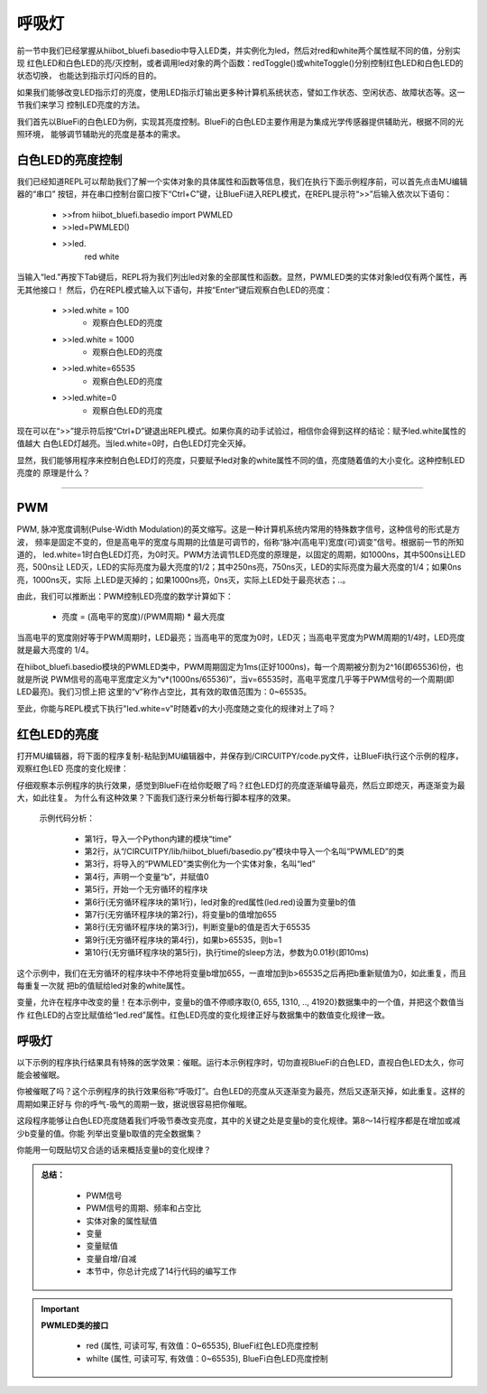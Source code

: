 呼吸灯
====================

前一节中我们已经掌握从hiibot_bluefi.basedio中导入LED类，并实例化为led，然后对red和white两个属性赋不同的值，分别实现
红色LED和白色LED的亮/灭控制，或者调用led对象的两个函数：redToggle()或whiteToggle()分别控制红色LED和白色LED的状态切换，
也能达到指示灯闪烁的目的。

如果我们能够改变LED指示灯的亮度，使用LED指示灯输出更多种计算机系统状态，譬如工作状态、空闲状态、故障状态等。这一节我们来学习
控制LED亮度的方法。

我们首先以BlueFi的白色LED为例，实现其亮度控制。BlueFi的白色LED主要作用是为集成光学传感器提供辅助光，根据不同的光照环境，
能够调节辅助光的亮度是基本的需求。


白色LED的亮度控制
-------------------------

我们已经知道REPL可以帮助我们了解一个实体对象的具体属性和函数等信息，我们在执行下面示例程序前，可以首先点击MU编辑器的“串口”
按钮，并在串口控制台窗口按下“Ctrl+C”键，让BlueFi进入REPL模式，在REPL提示符“>>”后输入依次以下语句：

  - >>from hiibot_bluefi.basedio import PWMLED
  - >>led=PWMLED()
  - >>led.
      red     white

当输入“led.”再按下Tab键后，REPL将为我们列出led对象的全部属性和函数。显然，PWMLED类的实体对象led仅有两个属性，再无其他接口！
然后，仍在REPL模式输入以下语句，并按“Enter”键后观察白色LED的亮度：

  - >>led.white = 100
      - 观察白色LED的亮度
  - >>led.white = 1000
      - 观察白色LED的亮度
  - >>led.white=65535
      - 观察白色LED的亮度
  - >>led.white=0
      - 观察白色LED的亮度

现在可以在“>>”提示符后按“Ctrl+D”键退出REPL模式。如果你真的动手试验过，相信你会得到这样的结论：赋予led.white属性的值越大
白色LED灯越亮。当led.white=0时，白色LED灯完全灭掉。

显然，我们能够用程序来控制白色LED灯的亮度，只要赋予led对象的white属性不同的值，亮度随着值的大小变化。这种控制LED亮度的
原理是什么？

---------------------------

PWM
---------------------------

PWM, 脉冲宽度调制(Pulse-Width Modulation)的英文缩写。这是一种计算机系统内常用的特殊数字信号，这种信号的形式是方波，
频率是固定不变的，但是高电平的宽度与周期的比值是可调节的，俗称“脉冲(高电平)宽度(可)调变”信号。根据前一节的所知道的，
led.white=1时白色LED灯亮，为0时灭。PWM方法调节LED亮度的原理是，以固定的周期，如1000ns，其中500ns让LED亮，500ns让
LED灭，LED的实际亮度为最大亮度的1/2；其中250ns亮，750ns灭，LED的实际亮度为最大亮度的1/4；如果0ns亮，1000ns灭，实际
上LED是灭掉的；如果1000ns亮，0ns灭，实际上LED处于最亮状态；..。

由此，我们可以推断出：PWM控制LED亮度的数学计算如下：

  - 亮度 = (高电平的宽度)/(PWM周期) * 最大亮度

当高电平的宽度刚好等于PWM周期时，LED最亮；当高电平的宽度为0时，LED灭；当高电平宽度为PWM周期的1/4时，LED亮度就是最大亮度的
1/4。

在hiibot_bluefi.basedio模块的PWMLED类中，PWM周期固定为1ms(正好1000ns)，每一个周期被分割为2^16(即65536)份，也就是所说
PWM信号的高电平宽度定义为“v*(1000ns/65536)”，当v=65535时，高电平宽度几乎等于PWM信号的一个周期(即LED最亮)。我们习惯上把
这里的“v”称作占空比，其有效的取值范围为：0~65535。

至此，你能与REPL模式下执行"led.white=v"时随着v的大小亮度随之变化的规律对上了吗？


红色LED的亮度
---------------------------

打开MU编辑器，将下面的程序复制-粘贴到MU编辑器中，并保存到/CIRCUITPY/code.py文件，让BlueFi执行这个示例的程序，观察红色LED
亮度的变化规律：

.. code-block::  python
  :linenos:

    import time
    from hiibot_bluefi.basedio import PWMLED
    led = PWMLED()
    b=0
    while True:
        led.red = b
        b = b+655
        if b>65535:
            b=0
        time.sleep(0.01)

仔细观察本示例程序的执行效果，感觉到BlueFi在给你眨眼了吗？红色LED灯的亮度逐渐编导最亮，然后立即熄灭，再逐渐变为最大，如此往复。
为什么有这种效果？下面我们逐行来分析每行脚本程序的效果。

  示例代码分析：

    - 第1行，导入一个Python内建的模块“time”
    - 第2行，从“/CIRCUITPY/lib/hiibot_bluefi/basedio.py”模块中导入一个名叫“PWMLED”的类
    - 第3行，将导入的“PWMLED”类实例化为一个实体对象，名叫“led”
    - 第4行，声明一个变量“b”，并赋值0
    - 第5行，开始一个无穷循环的程序块
    - 第6行(无穷循环程序块的第1行)，led对象的red属性(led.red)设置为变量b的值
    - 第7行(无穷循环程序块的第2行)，将变量b的值增加655
    - 第8行(无穷循环程序块的第3行)，判断变量b的值是否大于65535
    - 第9行(无穷循环程序块的第4行)，如果b>65535，则b=1
    - 第10行(无穷循环程序块的第5行)，执行time的sleep方法，参数为0.01秒(即10ms)

这个示例中，我们在无穷循环的程序块中不停地将变量b增加655，一直增加到b>65535之后再把b重新赋值为0，如此重复，而且每重复一次就
把b的值赋给led对象的white属性。

变量，允许在程序中改变的量！在本示例中，变量b的值不停顺序取{0, 655, 1310, .., 41920}数据集中的一个值，并把这个数值当作
红色LED的占空比赋值给“led.red”属性。红色LED亮度的变化规律正好与数据集中的数值变化规律一致。



呼吸灯
---------------------------

以下示例的程序执行结果具有特殊的医学效果：催眠。运行本示例程序时，切勿直视BlueFi的白色LED，直视白色LED太久，你可能会被催眠。

.. code-block::  python
   :linenos:

    import time
    from hiibot_bluefi.basedio import PWMLED
    led = PWMLED()
    b=0
    d=1
    while True:
        led.white = b
        b += 655 if d==1 else -655
        if b>65535:
            b=65535
            d=0
        if b<0:
            b=0
            d=1
        time.sleep(0.01)

你被催眠了吗？这个示例程序的执行效果俗称“呼吸灯”。白色LED的亮度从灭逐渐变为最亮，然后又逐渐灭掉，如此重复。这样的周期如果正好与
你的呼气-吸气的周期一致，据说很容易把你催眠。

这段程序能够让白色LED亮度随着我们呼吸节奏改变亮度，其中的关键之处是变量b的变化规律。第8～14行程序都是在增加或减少b变量的值。你能
列举出变量b取值的完全数据集？

你能用一句既贴切又合适的话来概括变量b的变化规律？


.. admonition:: 
  总结：

    - PWM信号
    - PWM信号的周期、频率和占空比
    - 实体对象的属性赋值
    - 变量
    - 变量赋值
    - 变量自增/自减
    - 本节中，你总计完成了14行代码的编写工作


.. Important::
  **PWMLED类的接口**

    - red (属性, 可读可写, 有效值：0~65535), BlueFi红色LED亮度控制
    - whilte (属性, 可读可写, 有效值：0~65535), BlueFi白色LED亮度控制
